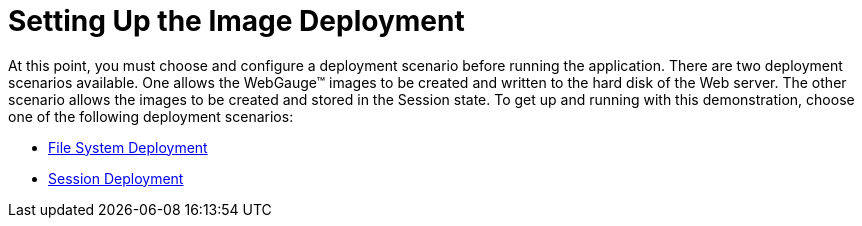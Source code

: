 ﻿////

|metadata|
{
    "name": "webgauge-setting-up-the-image-deployment",
    "controlName": ["WebGauge"],
    "tags": ["How Do I"],
    "guid": "{9D6299CE-996A-4E41-AB58-81AD91337758}",  
    "buildFlags": [],
    "createdOn": "0001-01-01T00:00:00Z"
}
|metadata|
////

= Setting Up the Image Deployment

At this point, you must choose and configure a deployment scenario before running the application. There are two deployment scenarios available. One allows the WebGauge™ images to be created and written to the hard disk of the Web server. The other scenario allows the images to be created and stored in the Session state. To get up and running with this demonstration, choose one of the following deployment scenarios:

* link:webgauge-file-system-deployment.html[File System Deployment]
* link:webgauge-session-deployment.html[Session Deployment]